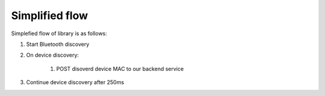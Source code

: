 Simplified flow
===================

Simplefied flow of library is as follows:

#. Start Bluetooth discovery
#. On device discovery:

	#. POST disoverd device MAC to our backend service

#. Continue device discovery after 250ms